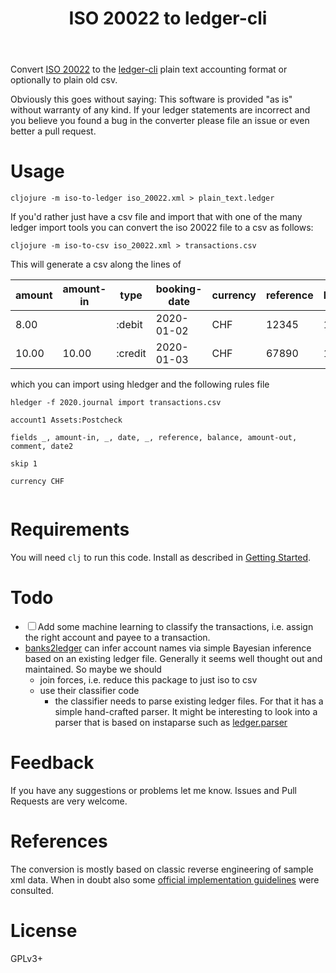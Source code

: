#+TITLE: ISO 20022 to ledger-cli

Convert [[https://en.wikipedia.org/wiki/ISO_20022][ISO 20022]] to the [[https://www.ledger-cli.org][ledger-cli]] plain text accounting format or
optionally to plain old csv.

Obviously this goes without saying: This software is provided "as is"
without warranty of any kind. If your ledger statements are incorrect
and you believe you found a bug in the converter please file an issue
or even better a pull request.

* Usage

#+BEGIN_SRC shell
cljojure -m iso-to-ledger iso_20022.xml > plain_text.ledger
#+END_SRC

If you'd rather just have a csv file and import that with one of the
many ledger import tools you can convert the iso 20022 file to a csv
as follows:

#+BEGIN_SRC shell
cljojure -m iso-to-csv iso_20022.xml > transactions.csv
#+END_SRC

This will generate a csv along the lines of

| amount | amount-in | type    | booking-date | currency | reference | balance | amount-out | info     | value-date |
|--------+-----------+---------+--------------+----------+-----------+---------+------------+----------+------------|
|   8.00 |           | :debit  |   2020-01-02 | CHF      |     12345 |  100.00 |       8.00 | txn info | 2019-01-02 |
|  10.00 |     10.00 | :credit |   2020-01-03 | CHF      |     67890 |  102.00 |            | txn info | 2019-01-03 |

which you can import using hledger and the following rules file

#+BEGIN_SRC shell
hledger -f 2020.journal import transactions.csv
#+END_SRC

#+BEGIN_SRC
account1 Assets:Postcheck

fields _, amount-in, _, date, _, reference, balance, amount-out, comment, date2

skip 1

currency CHF 

#+END_SRC

* Requirements

You will need ~clj~ to run this code. Install as described in
[[https://clojure.org/guides/getting_started][Getting Started]].

* Todo

- [ ] Add some machine learning to classify the transactions,
  i.e. assign the right account and payee to a transaction.
- [[https://github.com/tomszilagyi/banks2ledger][banks2ledger]] can infer account names via simple Bayesian inference
  based on an existing ledger file. Generally it seems well thought
  out and maintained. So maybe we should
  - join forces, i.e. reduce this package to just iso to csv
  - use their classifier code
    - the classifier needs to parse existing ledger files. For that it
      has a simple hand-crafted parser. It might be interesting to
      look into a parser that is based on instaparse such as
      [[https://github.com/tomasd/ledger.parser][ledger.parser]]

* Feedback

If you have any suggestions or problems let me know. Issues and Pull
Requests are very welcome.

* References

The conversion is mostly based on classic reverse engineering of
sample xml data. When in doubt also some [[https://www.six-group.com/interbank-clearing/dam/downloads/de/standardization/iso/swiss-recommendations/implementation-guidelines-camt.pdf][official implementation
guidelines]] were consulted.

* License

GPLv3+
